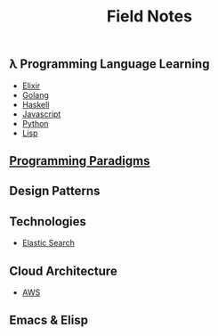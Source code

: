 #+TITLE: Field Notes
#+STARTUP: logdone
#+TODO: TODO IN-PROGRESS | DONE(!)


** λ Programming Language Learning

   - [[file:programming/elixir/][Elixir]]
   - [[file:programming/go/][Golang]]
   - [[file:programming/haskell/][Haskell]]
   - [[file:programming/javascript/][Javascript]]
   - [[file:programming/python/][Python]]
   - [[file:programming/lisp/][Lisp]]

** [[file:programming_paradigms/][Programming Paradigms]]
  
** Design Patterns

** Technologies
  
   - [[file:technologies/elastic_search/][Elastic Search]]
   
** Cloud Architecture

   - [[file:infrastructure/aws/][AWS]]

** Emacs & Elisp
  

